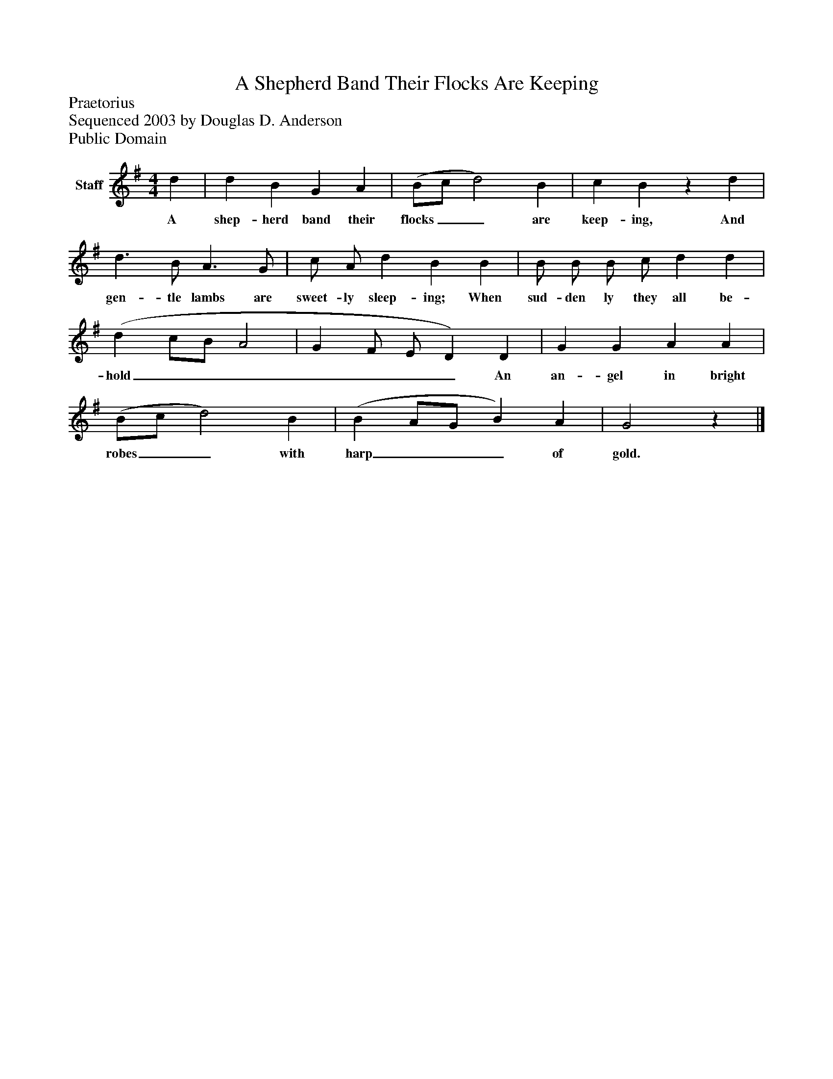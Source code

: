 %%abc-creator mxml2abc 1.4
%%abc-version 2.0
%%continueall true
%%titletrim true
%%titleformat A-1 T C1, Z-1, S-1
X: 0
T: A Shepherd Band Their Flocks Are Keeping
Z: Praetorius
Z: Sequenced 2003 by Douglas D. Anderson
Z: Public Domain
L: 1/4
M: 4/4
V: P1 name="Staff"
%%MIDI program 1 19
K: G
[V: P1]  d | d B G A | (B/c/ d2) B | c Bz d | d3/ B/ A3/ G/ | c/ A/ d B B | B/ B/ B/ c/ d d | (d c/B/ A2 | G F/ E/ D) D | G G A A | (B/c/ d2) B | (B A/G/ B) A | G2z|]
w: A shep- herd band their flocks__ are keep- ing, And gen- tle lambs are sweet- ly sleep- ing; When sud- den ly they all be- hold_______ An an- gel in bright robes__ with harp___ of gold.

